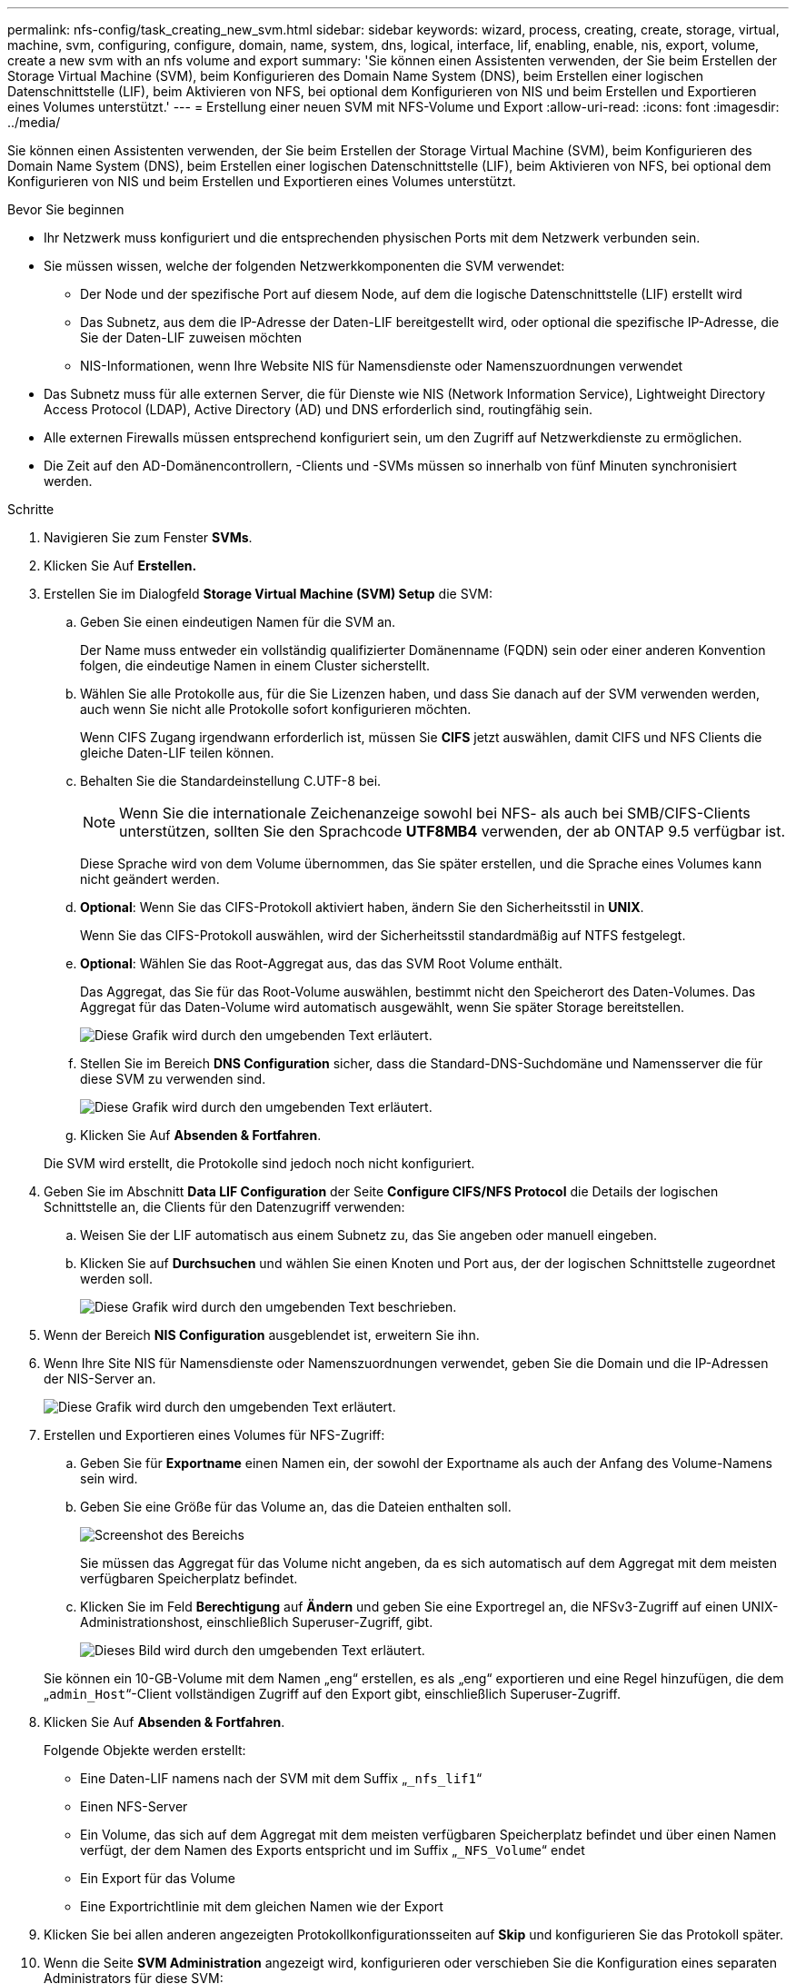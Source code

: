 ---
permalink: nfs-config/task_creating_new_svm.html 
sidebar: sidebar 
keywords: wizard, process, creating, create, storage, virtual, machine, svm, configuring, configure, domain, name, system, dns, logical, interface, lif, enabling, enable, nis, export, volume, create a new svm with an nfs volume and export 
summary: 'Sie können einen Assistenten verwenden, der Sie beim Erstellen der Storage Virtual Machine (SVM), beim Konfigurieren des Domain Name System (DNS), beim Erstellen einer logischen Datenschnittstelle (LIF), beim Aktivieren von NFS, bei optional dem Konfigurieren von NIS und beim Erstellen und Exportieren eines Volumes unterstützt.' 
---
= Erstellung einer neuen SVM mit NFS-Volume und Export
:allow-uri-read: 
:icons: font
:imagesdir: ../media/


[role="lead"]
Sie können einen Assistenten verwenden, der Sie beim Erstellen der Storage Virtual Machine (SVM), beim Konfigurieren des Domain Name System (DNS), beim Erstellen einer logischen Datenschnittstelle (LIF), beim Aktivieren von NFS, bei optional dem Konfigurieren von NIS und beim Erstellen und Exportieren eines Volumes unterstützt.

.Bevor Sie beginnen
* Ihr Netzwerk muss konfiguriert und die entsprechenden physischen Ports mit dem Netzwerk verbunden sein.
* Sie müssen wissen, welche der folgenden Netzwerkkomponenten die SVM verwendet:
+
** Der Node und der spezifische Port auf diesem Node, auf dem die logische Datenschnittstelle (LIF) erstellt wird
** Das Subnetz, aus dem die IP-Adresse der Daten-LIF bereitgestellt wird, oder optional die spezifische IP-Adresse, die Sie der Daten-LIF zuweisen möchten
** NIS-Informationen, wenn Ihre Website NIS für Namensdienste oder Namenszuordnungen verwendet


* Das Subnetz muss für alle externen Server, die für Dienste wie NIS (Network Information Service), Lightweight Directory Access Protocol (LDAP), Active Directory (AD) und DNS erforderlich sind, routingfähig sein.
* Alle externen Firewalls müssen entsprechend konfiguriert sein, um den Zugriff auf Netzwerkdienste zu ermöglichen.
* Die Zeit auf den AD-Domänencontrollern, -Clients und -SVMs müssen so innerhalb von fünf Minuten synchronisiert werden.


.Schritte
. Navigieren Sie zum Fenster *SVMs*.
. Klicken Sie Auf *Erstellen.*
. Erstellen Sie im Dialogfeld *Storage Virtual Machine (SVM) Setup* die SVM:
+
.. Geben Sie einen eindeutigen Namen für die SVM an.
+
Der Name muss entweder ein vollständig qualifizierter Domänenname (FQDN) sein oder einer anderen Konvention folgen, die eindeutige Namen in einem Cluster sicherstellt.

.. Wählen Sie alle Protokolle aus, für die Sie Lizenzen haben, und dass Sie danach auf der SVM verwenden werden, auch wenn Sie nicht alle Protokolle sofort konfigurieren möchten.
+
Wenn CIFS Zugang irgendwann erforderlich ist, müssen Sie *CIFS* jetzt auswählen, damit CIFS und NFS Clients die gleiche Daten-LIF teilen können.

.. Behalten Sie die Standardeinstellung C.UTF-8 bei.
+
[NOTE]
====
Wenn Sie die internationale Zeichenanzeige sowohl bei NFS- als auch bei SMB/CIFS-Clients unterstützen, sollten Sie den Sprachcode *UTF8MB4* verwenden, der ab ONTAP 9.5 verfügbar ist.

====
+
Diese Sprache wird von dem Volume übernommen, das Sie später erstellen, und die Sprache eines Volumes kann nicht geändert werden.

.. *Optional*: Wenn Sie das CIFS-Protokoll aktiviert haben, ändern Sie den Sicherheitsstil in *UNIX*.
+
Wenn Sie das CIFS-Protokoll auswählen, wird der Sicherheitsstil standardmäßig auf NTFS festgelegt.

.. *Optional*: Wählen Sie das Root-Aggregat aus, das das SVM Root Volume enthält.
+
Das Aggregat, das Sie für das Root-Volume auswählen, bestimmt nicht den Speicherort des Daten-Volumes. Das Aggregat für das Daten-Volume wird automatisch ausgewählt, wenn Sie später Storage bereitstellen.

+
image::../media/svm_setup_details_unix_selected_nfs.gif[Diese Grafik wird durch den umgebenden Text erläutert.]

.. Stellen Sie im Bereich *DNS Configuration* sicher, dass die Standard-DNS-Suchdomäne und Namensserver die für diese SVM zu verwenden sind.
+
image::../media/svm_setup_details_dns_nfs.gif[Diese Grafik wird durch den umgebenden Text erläutert.]

.. Klicken Sie Auf *Absenden & Fortfahren*.


+
Die SVM wird erstellt, die Protokolle sind jedoch noch nicht konfiguriert.

. Geben Sie im Abschnitt *Data LIF Configuration* der Seite *Configure CIFS/NFS Protocol* die Details der logischen Schnittstelle an, die Clients für den Datenzugriff verwenden:
+
.. Weisen Sie der LIF automatisch aus einem Subnetz zu, das Sie angeben oder manuell eingeben.
.. Klicken Sie auf *Durchsuchen* und wählen Sie einen Knoten und Port aus, der der logischen Schnittstelle zugeordnet werden soll.
+
image::../media/svm_setup_cifs_nfs_page_lif_multi_nas_nfs.gif[Diese Grafik wird durch den umgebenden Text beschrieben.]



. Wenn der Bereich *NIS Configuration* ausgeblendet ist, erweitern Sie ihn.
. Wenn Ihre Site NIS für Namensdienste oder Namenszuordnungen verwendet, geben Sie die Domain und die IP-Adressen der NIS-Server an.
+
image::../media/svm_setup_cifs_nfs_page_nis_area_nfs.gif[Diese Grafik wird durch den umgebenden Text erläutert.]

. Erstellen und Exportieren eines Volumes für NFS-Zugriff:
+
.. Geben Sie für *Exportname* einen Namen ein, der sowohl der Exportname als auch der Anfang des Volume-Namens sein wird.
.. Geben Sie eine Größe für das Volume an, das die Dateien enthalten soll.
+
image::../media/svm_setup_cifs_nfs_page_nfs_export_nfs.gif[Screenshot des Bereichs, in dem Sie den NFS-Export konfigurieren]

+
Sie müssen das Aggregat für das Volume nicht angeben, da es sich automatisch auf dem Aggregat mit dem meisten verfügbaren Speicherplatz befindet.

.. Klicken Sie im Feld *Berechtigung* auf *Ändern* und geben Sie eine Exportregel an, die NFSv3-Zugriff auf einen UNIX-Administrationshost, einschließlich Superuser-Zugriff, gibt.
+
image::../media/export_rule_for_admin_manual_nfs_nfs.gif[Dieses Bild wird durch den umgebenden Text erläutert.]



+
Sie können ein 10-GB-Volume mit dem Namen „eng“ erstellen, es als „eng“ exportieren und eine Regel hinzufügen, die dem „`admin_Host`“-Client vollständigen Zugriff auf den Export gibt, einschließlich Superuser-Zugriff.

. Klicken Sie Auf *Absenden & Fortfahren*.
+
Folgende Objekte werden erstellt:

+
** Eine Daten-LIF namens nach der SVM mit dem Suffix „`_nfs_lif1`“
** Einen NFS-Server
** Ein Volume, das sich auf dem Aggregat mit dem meisten verfügbaren Speicherplatz befindet und über einen Namen verfügt, der dem Namen des Exports entspricht und im Suffix „`_NFS_Volume`“ endet
** Ein Export für das Volume
** Eine Exportrichtlinie mit dem gleichen Namen wie der Export


. Klicken Sie bei allen anderen angezeigten Protokollkonfigurationsseiten auf *Skip* und konfigurieren Sie das Protokoll später.
. Wenn die Seite *SVM Administration* angezeigt wird, konfigurieren oder verschieben Sie die Konfiguration eines separaten Administrators für diese SVM:
+
** Klicken Sie auf *Überspringen* und konfigurieren Sie einen Administrator später, falls erforderlich.
** Geben Sie die gewünschten Informationen ein und klicken Sie dann auf *Absenden & Fortfahren*.


. Überprüfen Sie die Seite *Zusammenfassung*, notieren Sie alle Informationen, die Sie später benötigen, und klicken Sie dann auf *OK*.
+
NFS Clients müssen die IP-Adresse der Daten-LIF kennen.



Eine neue SVM wird mit einem NFS-Server erstellt, der ein neues Volume enthält, das für einen Administrator exportiert wird.
